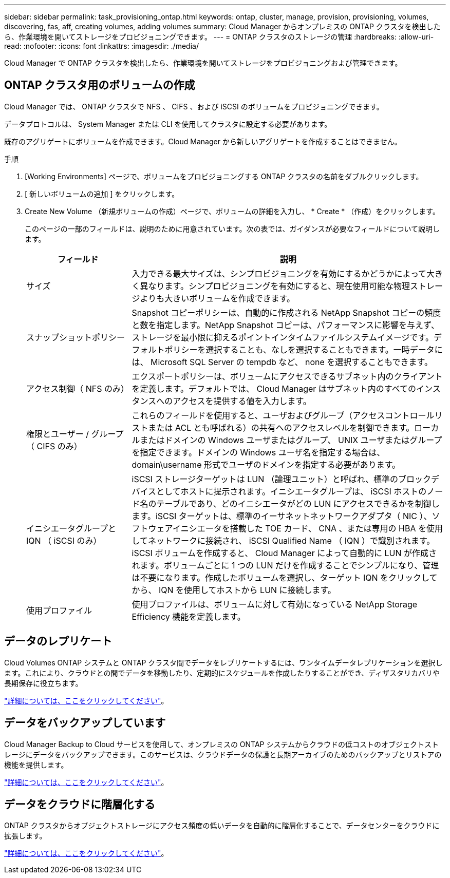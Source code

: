 ---
sidebar: sidebar 
permalink: task_provisioning_ontap.html 
keywords: ontap, cluster, manage, provision, provisioning, volumes, discovering, fas, aff, creating volumes, adding volumes 
summary: Cloud Manager からオンプレミスの ONTAP クラスタを検出したら、作業環境を開いてストレージをプロビジョニングできます。 
---
= ONTAP クラスタのストレージの管理
:hardbreaks:
:allow-uri-read: 
:nofooter: 
:icons: font
:linkattrs: 
:imagesdir: ./media/


Cloud Manager で ONTAP クラスタを検出したら、作業環境を開いてストレージをプロビジョニングおよび管理できます。



== ONTAP クラスタ用のボリュームの作成

Cloud Manager では、 ONTAP クラスタで NFS 、 CIFS 、および iSCSI のボリュームをプロビジョニングできます。

データプロトコルは、 System Manager または CLI を使用してクラスタに設定する必要があります。

既存のアグリゲートにボリュームを作成できます。Cloud Manager から新しいアグリゲートを作成することはできません。

.手順
. [Working Environments] ページで、ボリュームをプロビジョニングする ONTAP クラスタの名前をダブルクリックします。
. [ 新しいボリュームの追加 ] をクリックします。
. Create New Volume （新規ボリュームの作成）ページで、ボリュームの詳細を入力し、 * Create * （作成）をクリックします。
+
このページの一部のフィールドは、説明のために用意されています。次の表では、ガイダンスが必要なフィールドについて説明します。

+
[cols="2,6"]
|===
| フィールド | 説明 


| サイズ | 入力できる最大サイズは、シンプロビジョニングを有効にするかどうかによって大きく異なります。シンプロビジョニングを有効にすると、現在使用可能な物理ストレージよりも大きいボリュームを作成できます。 


| スナップショットポリシー | Snapshot コピーポリシーは、自動的に作成される NetApp Snapshot コピーの頻度と数を指定します。NetApp Snapshot コピーは、パフォーマンスに影響を与えず、ストレージを最小限に抑えるポイントインタイムファイルシステムイメージです。デフォルトポリシーを選択することも、なしを選択することもできます。一時データには、 Microsoft SQL Server の tempdb など、 none を選択することもできます。 


| アクセス制御（ NFS のみ） | エクスポートポリシーは、ボリュームにアクセスできるサブネット内のクライアントを定義します。デフォルトでは、 Cloud Manager はサブネット内のすべてのインスタンスへのアクセスを提供する値を入力します。 


| 権限とユーザー / グループ（ CIFS のみ） | これらのフィールドを使用すると、ユーザおよびグループ（アクセスコントロールリストまたは ACL とも呼ばれる）の共有へのアクセスレベルを制御できます。ローカルまたはドメインの Windows ユーザまたはグループ、 UNIX ユーザまたはグループを指定できます。ドメインの Windows ユーザ名を指定する場合は、 domain\username 形式でユーザのドメインを指定する必要があります。 


| イニシエータグループと IQN （ iSCSI のみ） | iSCSI ストレージターゲットは LUN （論理ユニット）と呼ばれ、標準のブロックデバイスとしてホストに提示されます。イニシエータグループは、 iSCSI ホストのノード名のテーブルであり、どのイニシエータがどの LUN にアクセスできるかを制御します。iSCSI ターゲットは、標準のイーサネットネットワークアダプタ（ NIC ）、ソフトウェアイニシエータを搭載した TOE カード、 CNA 、または専用の HBA を使用してネットワークに接続され、 iSCSI Qualified Name （ IQN ）で識別されます。iSCSI ボリュームを作成すると、 Cloud Manager によって自動的に LUN が作成されます。ボリュームごとに 1 つの LUN だけを作成することでシンプルになり、管理は不要になります。作成したボリュームを選択し、ターゲット IQN をクリックしてから、 IQN を使用してホストから LUN に接続します。 


| 使用プロファイル | 使用プロファイルは、ボリュームに対して有効になっている NetApp Storage Efficiency 機能を定義します。 
|===




== データのレプリケート

Cloud Volumes ONTAP システムと ONTAP クラスタ間でデータをレプリケートするには、ワンタイムデータレプリケーションを選択します。これにより、クラウドとの間でデータを移動したり、定期的にスケジュールを作成したりすることができ、ディザスタリカバリや長期保存に役立ちます。

link:task_replicating_data.html["詳細については、ここをクリックしてください"]。



== データをバックアップしています

Cloud Manager Backup to Cloud サービスを使用して、オンプレミスの ONTAP システムからクラウドの低コストのオブジェクトストレージにデータをバックアップできます。このサービスは、クラウドデータの保護と長期アーカイブのためのバックアップとリストアの機能を提供します。

link:task_backup_from_ontap.html["詳細については、ここをクリックしてください"]。



== データをクラウドに階層化する

ONTAP クラスタからオブジェクトストレージにアクセス頻度の低いデータを自動的に階層化することで、データセンターをクラウドに拡張します。

link:concept_cloud_tiering.html["詳細については、ここをクリックしてください"]。
